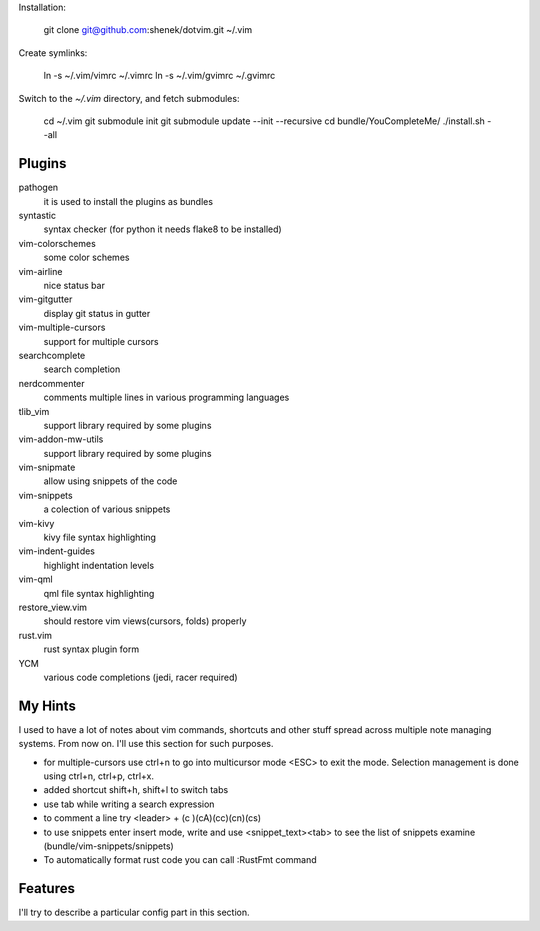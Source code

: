 Installation:

    git clone git@github.com:shenek/dotvim.git ~/.vim

Create symlinks:

    ln -s ~/.vim/vimrc ~/.vimrc
    ln -s ~/.vim/gvimrc ~/.gvimrc

Switch to the `~/.vim` directory, and fetch submodules:

    cd ~/.vim
    git submodule init
    git submodule update --init --recursive
    cd bundle/YouCompleteMe/
    ./install.sh --all


Plugins
=======
pathogen
  it is used to install the plugins as bundles

syntastic
  syntax checker (for python it needs flake8 to be installed)

vim-colorschemes
  some color schemes

vim-airline
  nice status bar

vim-gitgutter
  display git status in gutter

vim-multiple-cursors
  support for multiple cursors

searchcomplete
  search completion

nerdcommenter
  comments multiple lines in various programming languages

tlib_vim
  support library required by some plugins

vim-addon-mw-utils
  support library required by some plugins

vim-snipmate
  allow using snippets of the code

vim-snippets
  a colection of various snippets

vim-kivy
  kivy file syntax highlighting

vim-indent-guides
  highlight indentation levels

vim-qml
  qml file syntax highlighting

restore_view.vim
  should restore vim views(cursors, folds) properly

rust.vim
  rust syntax plugin form

YCM
  various code completions (jedi, racer required)

My Hints
========
I used to have a lot of notes about vim commands, shortcuts and other stuff spread across multiple note managing systems.
From now on. I'll use this section for such purposes.

* for multiple-cursors use ctrl+n to go into multicursor mode <ESC> to exit the mode. Selection management is done using ctrl+n, ctrl+p, ctrl+x.
* added shortcut shift+h, shift+l to switch tabs
* use tab while writing a search expression
* to comment a line try <leader> + (c )(cA)(cc)(cn)(cs)
* to use snippets enter insert mode, write and use <snippet_text><tab> to see the list of snippets examine (bundle/vim-snippets/snippets)
* To automatically format rust code you can call :RustFmt command

Features
========
I'll try to describe a particular config part in this section.
